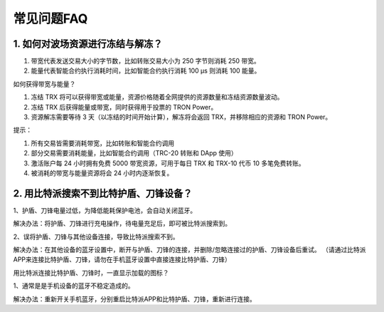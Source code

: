 常见问题FAQ
================

1. 如何对波场资源进行冻结与解冻？
-------------------------------------------------------------------------------

1. 带宽代表发送交易大小的字节数，比如转账交易大小为 250 字节则消耗  250 带宽。
2. 能量代表智能合约执行消耗时间，比如智能合约执行消耗 100 μs 则消耗 100 能量。

如何获得带宽与能量？

1. 冻结 TRX 将可以获得带宽或能量，资源价格随着全网提供的资源数量和冻结资源数量波动。
2. 冻结 TRX 后获得能量或带宽，同时获得用于投票的 TRON Power。
3. 资源解冻需要等待 3 天（以冻结的时间开始计算），解冻将会返回 TRX，并移除相应的资源和 TRON Power。

提示：

1. 所有交易皆需要消耗带宽，比如转账和智能合约调用
2. 部分交易需要消耗能量，比如智能合约调用（TRC-20 转账和 DApp 使用）
3. 激活账户每 24 小时拥有免费 5000 带宽资源，可用于每日 TRX 和 TRX-10 代币 10 多笔免费转账。
4. 被消耗的带宽与能量资源将会 24 小时内逐渐恢复。

2. 用比特派搜索不到比特护盾、刀锋设备？
-------------------------------------------------------------------------------

1、护盾、刀锋电量过低，为降低能耗保护电池，会自动关闭蓝牙。

解决办法：将护盾、刀锋进行充电操作，待电量充足后，即可被比特派搜索到。

2、误将护盾、刀锋与其他设备连接，导致比特派搜索不到。

解决办法：在其他设备的蓝牙设置中，断开与护盾、刀锋的连接，并删除/忽略连接过的护盾、刀锋设备后重试。
（请通过比特派APP来连接比特护盾、刀锋，请勿在手机蓝牙设置中直接连接比特护盾、刀锋）

用比特派连接比特护盾、刀锋时，一直显示加载的图标？

1、通常是是手机设备的蓝牙不稳定造成的。

解决办法：重新开关手机蓝牙，分别重启比特派APP和比特护盾、刀锋，重新进行连接。